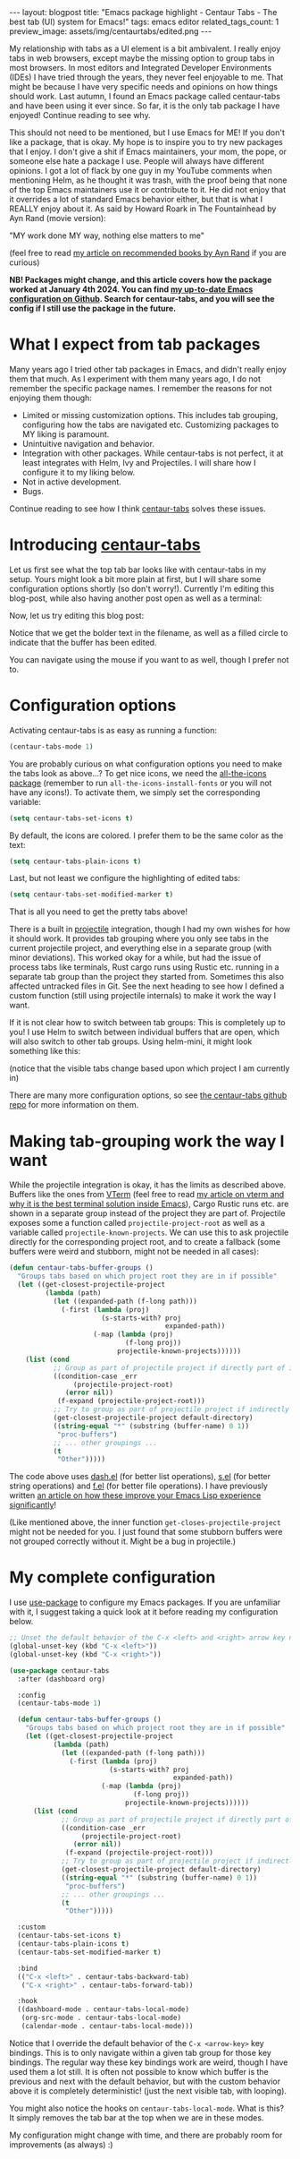 #+OPTIONS: toc:nil num:nil
#+STARTUP: showall indent
#+STARTUP: hidestars
#+BEGIN_EXPORT html
---
layout: blogpost
title: "Emacs package highlight - Centaur Tabs - The best tab (UI) system for Emacs!"
tags: emacs editor
related_tags_count: 1
preview_image: assets/img/centaurtabs/edited.png
---
#+END_EXPORT

My relationship with tabs as a UI element is a bit ambivalent. I really enjoy tabs in web browsers, except maybe the missing option to group tabs in most browsers. In most editors and Integrated Developer Environments (IDEs) I have tried through the years, they never feel enjoyable to me. That might be because I have very specific needs and opinions on how things should work. Last autumn, I found an Emacs package called centaur-tabs and have been using it ever since. So far, it is the only tab package I have enjoyed! Continue reading to see why.



This should not need to be mentioned, but I use Emacs for ME! If you don't like a package, that is okay. My hope is to inspire you to try new packages that I enjoy. I don't give a shit if Emacs maintainers, your mom, the pope, or someone else hate a package I use. People will always have different opinions. I got a lot of flack by one guy in my YouTube comments when mentioning Helm, as he thought it was trash, with the proof being that none of the top Emacs maintainers use it or contribute to it. He did not enjoy that it overrides a lot of standard Emacs behavior either, but that is what I REALLY enjoy about it. As said by Howard Roark in The Fountainhead by Ayn Rand (movie version): 
#+BEGIN_VERSE
"MY work done MY way, nothing else matters to me"
#+END_VERSE
(feel free to read [[https://themkat.net/2021/09/22/essential_ayn_rand.html][my article on recommended books by Ayn Rand]] if you are curious)


*NB! Packages might change, and this article covers how the package worked at January 4th 2024. You can find [[https://github.com/themkat/.emacs.d][my up-to-date Emacs configuration on Github]]. Search for centaur-tabs, and you will see the config if I still use the package in the future.*


* What I expect from tab packages
Many years ago I tried other tab packages in Emacs, and didn't really enjoy them that much. As I experiment with them many years ago, I do not remember the specific package names. I remember the reasons for not enjoying them though:
- Limited or missing customization options. This includes tab grouping, configuring how the tabs are navigated etc. Customizing packages to MY liking is paramount.
- Unintuitive navigation and behavior.
- Integration with other packages. While centaur-tabs is not perfect, it at least integrates with Helm, Ivy and Projectiles. I will share how I configure it to my liking below.
- Not in active development.
- Bugs.

  
Continue reading to see how I think [[https://github.com/ema2159/centaur-tabs][centaur-tabs]] solves these issues.

* Introducing [[https://github.com/ema2159/centaur-tabs][centaur-tabs]]
Let us first see what the top tab bar looks like with centaur-tabs in my setup. Yours might look a bit more plain at first, but I will share some configuration options shortly (so don't worry!). Currently I'm editing this blog-post, while also having another post open as well as a terminal:
#+BEGIN_EXPORT html
<img src="{{ "assets/img/centaurtabs/firstexample.png" | relative_url}}" alt="centaur-tabs with a few tabs open." class="blogpostimg" />
#+END_EXPORT

Now, let us try editing this blog post:
#+BEGIN_EXPORT html
<img src="{{ "assets/img/centaurtabs/edited.png" | relative_url}}" alt="centaur-tabs when we edit contents the tab is showing." class="blogpostimg" />
#+END_EXPORT

Notice that we get the bolder text in the filename, as well as a filled circle to indicate that the buffer has been edited. 


You can navigate using the mouse if you want to as well, though I prefer not to.

* Configuration options
Activating centaur-tabs is as easy as running a function:
#+BEGIN_SRC lisp
  (centaur-tabs-mode 1)
#+END_SRC

You are probably curious on what configuration options you need to make the tabs look as above...? To get nice icons, we need the [[https://github.com/domtronn/all-the-icons.el][all-the-icons package]] (remember to run =all-the-icons-install-fonts= or you will not have any icons!). To activate them, we simply set the corresponding variable:
#+BEGIN_SRC lisp
  (setq centaur-tabs-set-icons t)
#+END_SRC

By default, the icons are colored. I prefer them to be the same color as the text:
#+BEGIN_SRC lisp
  (setq centaur-tabs-plain-icons t)
#+END_SRC

Last, but not least we configure the highlighting of edited tabs:
#+BEGIN_SRC lisp
  (setq centaur-tabs-set-modified-marker t)
#+END_SRC

That is all you need to get the pretty tabs above!


There is a built in [[https://github.com/bbatsov/projectile][projectile]] integration, though I had my own wishes for how it should work. It provides tab grouping where you only see tabs in the current projectile project, and everything else in a separate group (with minor deviations). This worked okay for a while, but had the issue of process tabs like terminals, Rust cargo runs using Rustic etc. running in a separate tab group than the project they started from. Sometimes this also affected untracked files in Git. See the next heading to see how I defined a custom function (still using projectile internals) to make it work the way I want.


If it is not clear how to switch between tab groups: This is completely up to you! I use Helm to switch between individual buffers that are open, which will also switch to other tab groups. Using helm-mini, it might look something like this:

#+BEGIN_EXPORT html
<img src="{{ "assets/img/centaurtabs/tabgroups.gif" | relative_url}}" alt="centaur-tabs when using helm to switch between tab groups." class="blogpostimg" />
#+END_EXPORT
(notice that the visible tabs change based upon which project I am currently in)


There are many more configuration options, so see [[https://github.com/ema2159/centaur-tabs][the centaur-tabs github repo]] for more information on them.


* Making tab-grouping work the way I want
While the projectile integration is okay, it has the limits as described above. Buffers like the ones from [[https://github.com/akermu/emacs-libvterm][VTerm]] (feel free to read [[https://themkat.net/2023/06/06/emacs_package_highlight_vterm.html][my article on vterm and why it is the best terminal solution inside Emacs]]), Cargo Rustic runs etc. are shown in a separate group instead of the project they are part of. Projectile exposes some a function called =projectile-project-root= as well as a variable called =projectile-known-projects=. We can use this to ask projectile directly for the corresponding project root, and to create a fallback (some buffers were weird and stubborn, might not be needed in all cases):


#+BEGIN_SRC lisp
  (defun centaur-tabs-buffer-groups ()
    "Groups tabs based on which project root they are in if possible"
    (let ((get-closest-projectile-project
           (lambda (path)
             (let ((expanded-path (f-long path)))
               (-first (lambda (proj)
                         (s-starts-with? proj
                                         expanded-path))
                       (-map (lambda (proj)
                               (f-long proj))
                             projectile-known-projects))))))
      (list (cond
             ;; Group as part of projectile project if directly part of it
             ((condition-case _err
                  (projectile-project-root)
                (error nil))
              (f-expand (projectile-project-root)))
             ;; Try to group as part of projectile project if indirectly part of it (started from the same directory, not yet tracked, or maybe temporary buffer)
             (get-closest-projectile-project default-directory)
             ((string-equal "*" (substring (buffer-name) 0 1))
              "proc-buffers")
             ;; ... other groupings ...
             (t
              "Other")))))
#+END_SRC


The code above uses [[https://github.com/magnars/dash.el][dash.el]] (for better list operations), [[https://github.com/magnars/s.el][s.el]] (for better string operations) and [[https://github.com/rejeep/f.el][f.el]] (for better file operations). I have previously written [[https://themkat.net/2022/10/03/emacs_lisp_better.html][an article on how these improve your Emacs Lisp experience significantly]]!

(Like mentioned above, the inner function =get-closes-projectile-project=  might not be needed for you. I just found that some stubborn buffers were not grouped correctly without it. Might be a bug in projectile.)

* My complete configuration
I use [[https://github.com/jwiegley/use-package][use-package]] to configure my Emacs packages. If you are unfamiliar with it, I suggest taking a quick look at it before reading my configuration below.

#+BEGIN_SRC lisp
  ;; Unset the default behavior of the C-x <left> and <right> arrow key navigation
  (global-unset-key (kbd "C-x <left>"))
  (global-unset-key (kbd "C-x <right>"))

  (use-package centaur-tabs
    :after (dashboard org)

    :config
    (centaur-tabs-mode 1)

    (defun centaur-tabs-buffer-groups ()
      "Groups tabs based on which project root they are in if possible"
      (let ((get-closest-projectile-project
             (lambda (path)
               (let ((expanded-path (f-long path)))
                 (-first (lambda (proj)
                           (s-starts-with? proj
                                           expanded-path))
                         (-map (lambda (proj)
                                 (f-long proj))
                               projectile-known-projects))))))
        (list (cond
               ;; Group as part of projectile project if directly part of it
               ((condition-case _err
                    (projectile-project-root)
                  (error nil))
                (f-expand (projectile-project-root)))
               ;; Try to group as part of projectile project if indirectly part of it (started from the same directory, not yet tracked, or maybe temporary buffer)
               (get-closest-projectile-project default-directory)
               ((string-equal "*" (substring (buffer-name) 0 1))
                "proc-buffers")
               ;; ... other groupings ...
               (t
                "Other")))))

    :custom
    (centaur-tabs-set-icons t)
    (centaur-tabs-plain-icons t)
    (centaur-tabs-set-modified-marker t)

    :bind
    (("C-x <left>" . centaur-tabs-backward-tab)
     ("C-x <right>" . centaur-tabs-forward-tab))

    :hook
    ((dashboard-mode . centaur-tabs-local-mode)
     (org-src-mode . centaur-tabs-local-mode)
     (calendar-mode . centaur-tabs-local-mode)))
#+END_SRC

Notice that I override the default behavior of the =C-x <arrow-key>= key bindings. This is to only navigate within a given tab group for those key bindings. The regular way these key bindings work are weird, though I have used them a lot still. It is often not possible to know which buffer is the previous and next with the default behavior, but with the custom behavior above it is completely deterministic! (just the next visible tab, with looping).


You might also notice the hooks on =centaur-tabs-local-mode=. What is this? It simply removes the tab bar at the top when we are in these modes.


My configuration might change with time, and there are probably room for improvements (as always) :)

